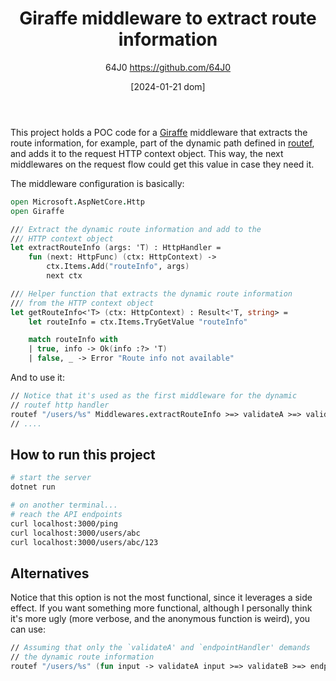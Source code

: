 #+TITLE: Giraffe middleware to extract route information
#+DATE: [2024-01-21 dom]
#+AUTHOR: 64J0 <https://github.com/64J0>

This project holds a POC code for a [[https://github.com/giraffe-fsharp/Giraffe][Giraffe]] middleware that extracts the route
information, for example, part of the dynamic path defined in [[https://giraffe.wiki/docs#routing][routef]], and adds
it to the request HTTP context object. This way, the next middlewares on the
request flow could get this value in case they need it.

The middleware configuration is basically:

#+BEGIN_SRC fsharp
  open Microsoft.AspNetCore.Http
  open Giraffe

  /// Extract the dynamic route information and add to the
  /// HTTP context object
  let extractRouteInfo (args: 'T) : HttpHandler =
      fun (next: HttpFunc) (ctx: HttpContext) ->
          ctx.Items.Add("routeInfo", args)
          next ctx

  /// Helper function that extracts the dynamic route information
  /// from the HTTP context object
  let getRouteInfo<'T> (ctx: HttpContext) : Result<'T, string> =
      let routeInfo = ctx.Items.TryGetValue "routeInfo"

      match routeInfo with
      | true, info -> Ok(info :?> 'T)
      | false, _ -> Error "Route info not available"
#+END_SRC

And to use it:

#+BEGIN_SRC fsharp
  // Notice that it's used as the first middleware for the dynamic
  // routef http handler
  routef "/users/%s" Middlewares.extractRouteInfo >=> validateA >=> validateB >=> endpointHandler
  // ....
#+END_SRC

** How to run this project

#+BEGIN_SRC bash :tangle no
  # start the server
  dotnet run

  # on another terminal...
  # reach the API endpoints
  curl localhost:3000/ping
  curl localhost:3000/users/abc
  curl localhost:3000/users/abc/123
#+END_SRC

** Alternatives

Notice that this option is not the most functional, since it leverages a side
effect. If you want something more functional, although I personally think it's
more ugly (more verbose, and the anonymous function is weird), you can use:

#+BEGIN_SRC fsharp
  // Assuming that only the `validateA' and `endpointHandler' demands
  // the dynamic route information
  routef "/users/%s" (fun input -> validateA input >=> validateB >=> endpointHandler input)
#+END_SRC
